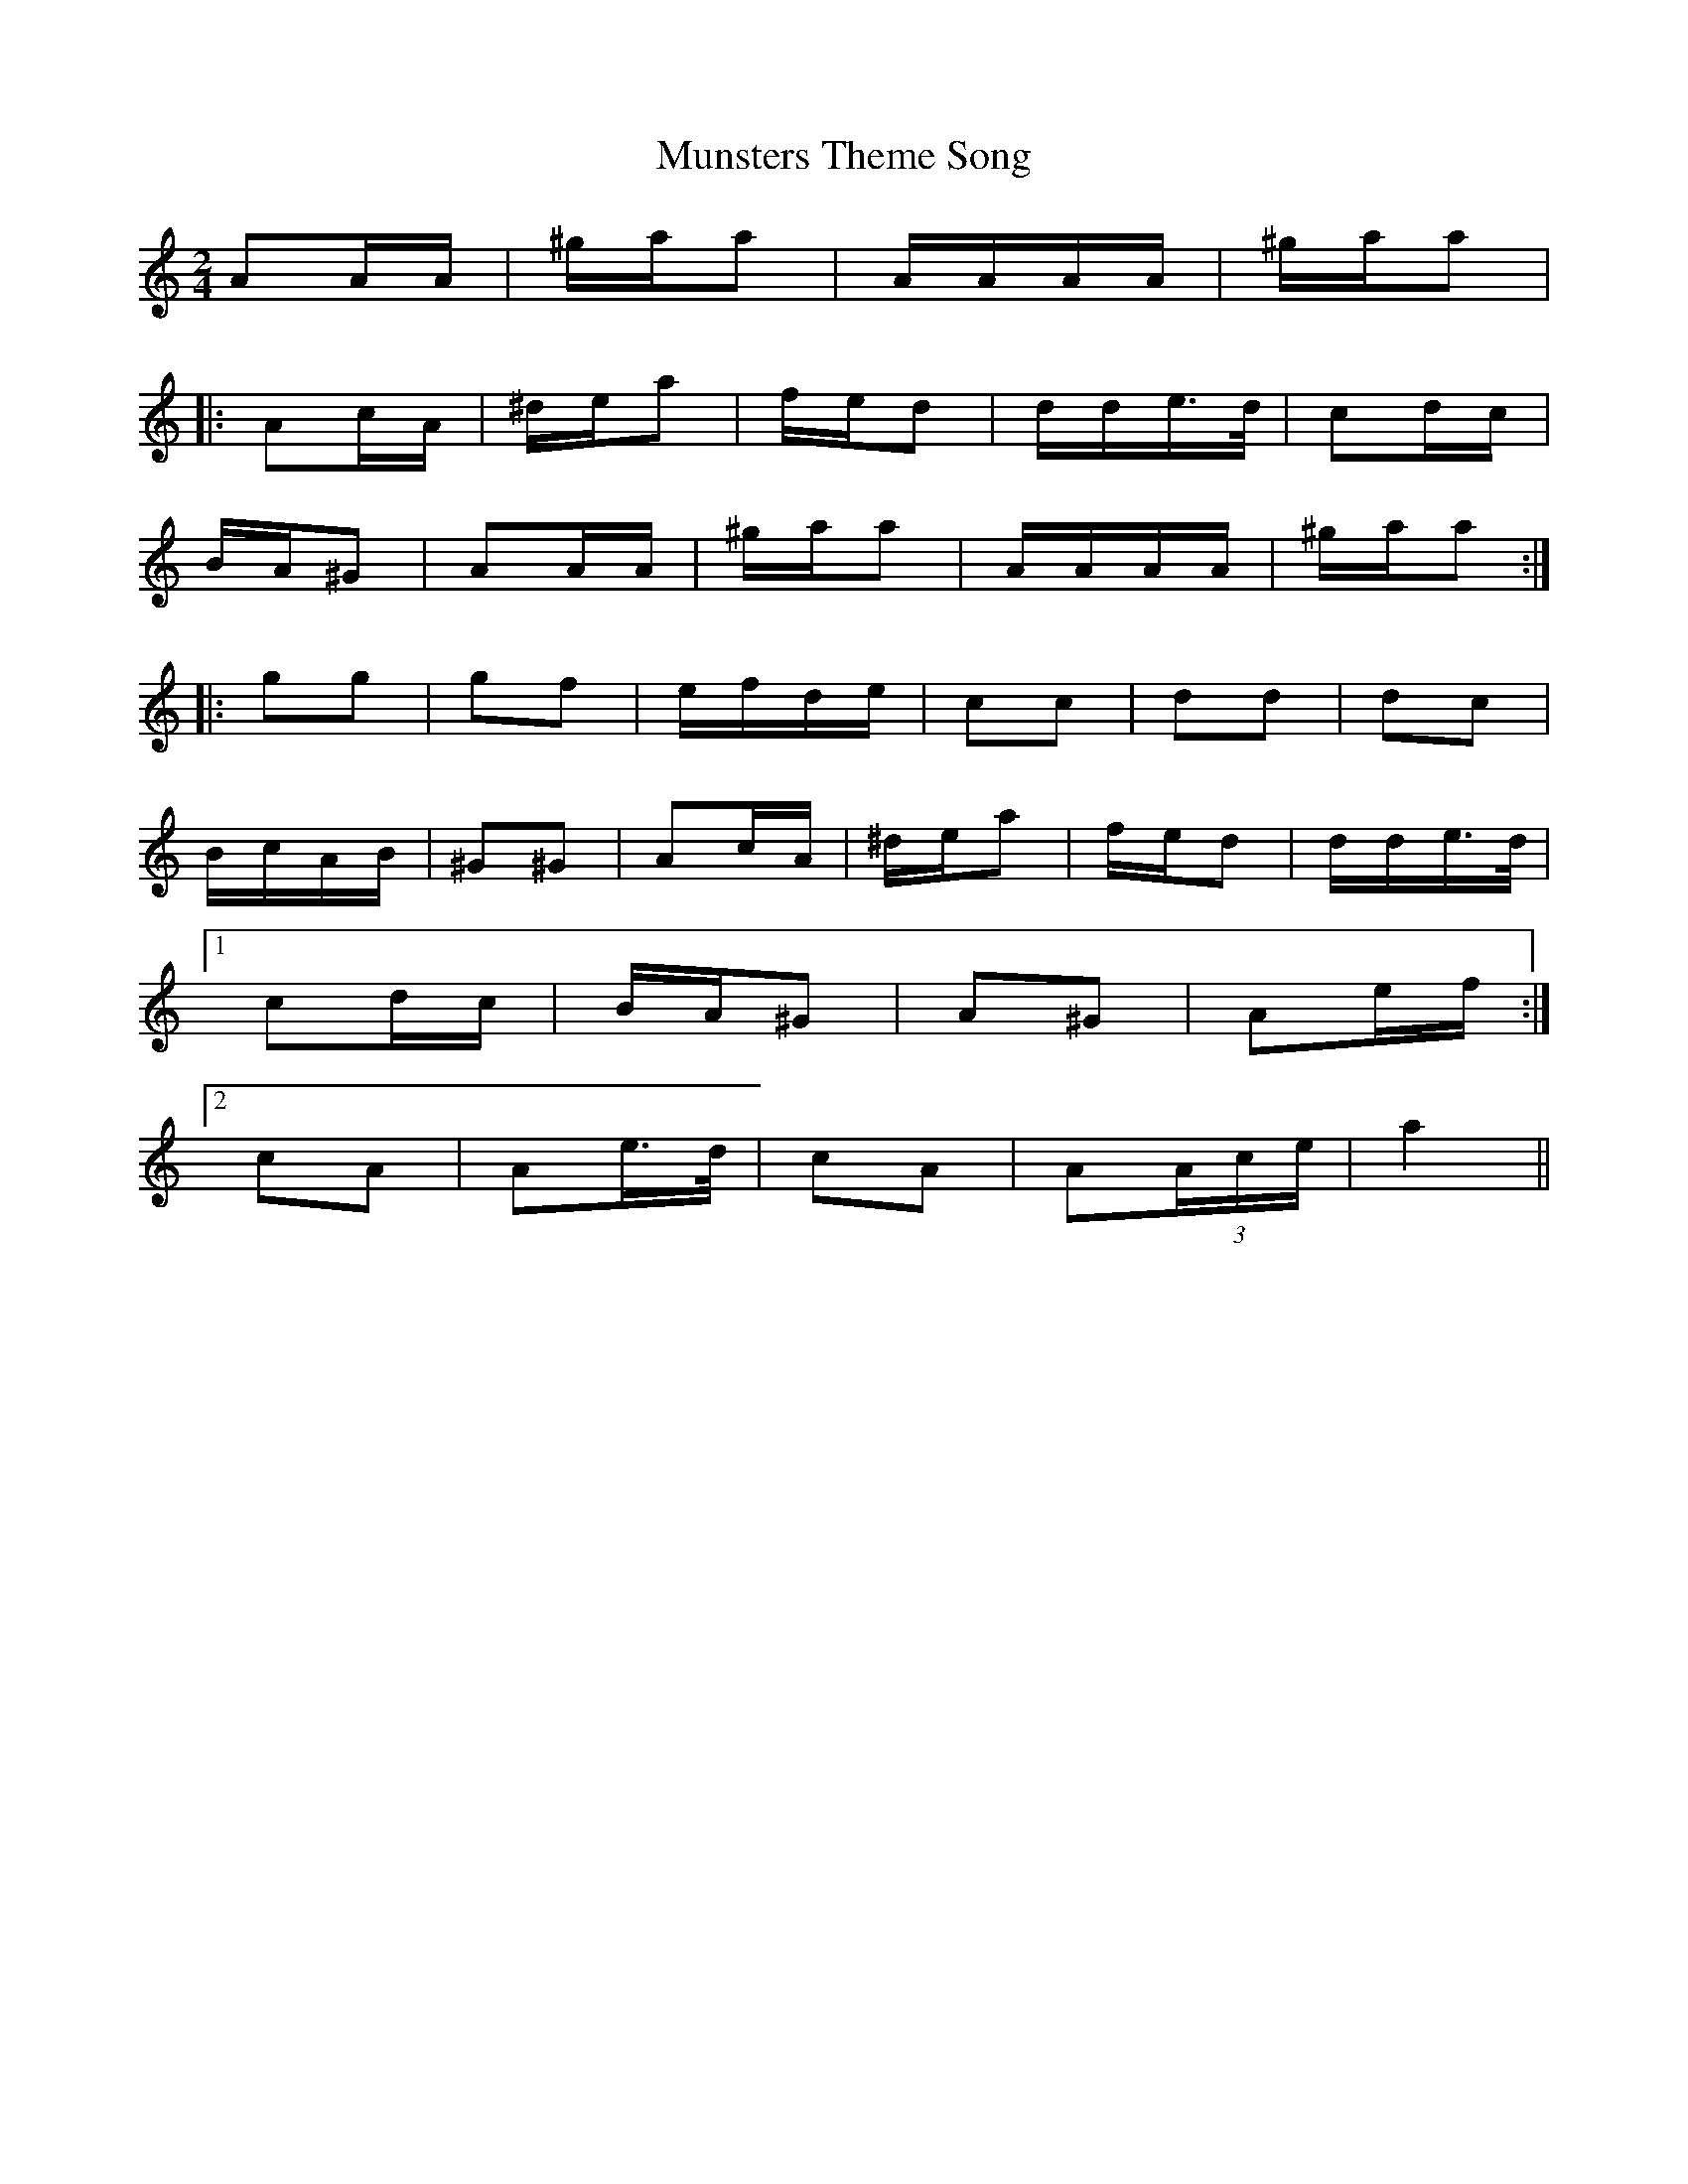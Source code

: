 X: 28546
T: Munsters Theme Song
R: polka
M: 2/4
K: Aminor
A2AA|^gaa2|AAAA|^gaa2|
|:A2cA|^dea2|fed2|dde>d|c2dc|
BA^G2|A2AA|^gaa2|AAAA|^gaa2:|
|:g2g2|g2f2|efde|c2c2|d2d2|d2c2|
BcAB|^G2^G2|A2cA|^dea2|fed2|dde>d|
[1c2dc|BA^G2|A2^G2|A2ef:|
[2c2A2|A2e>d|c2A2|A2(3Ace|a4||

